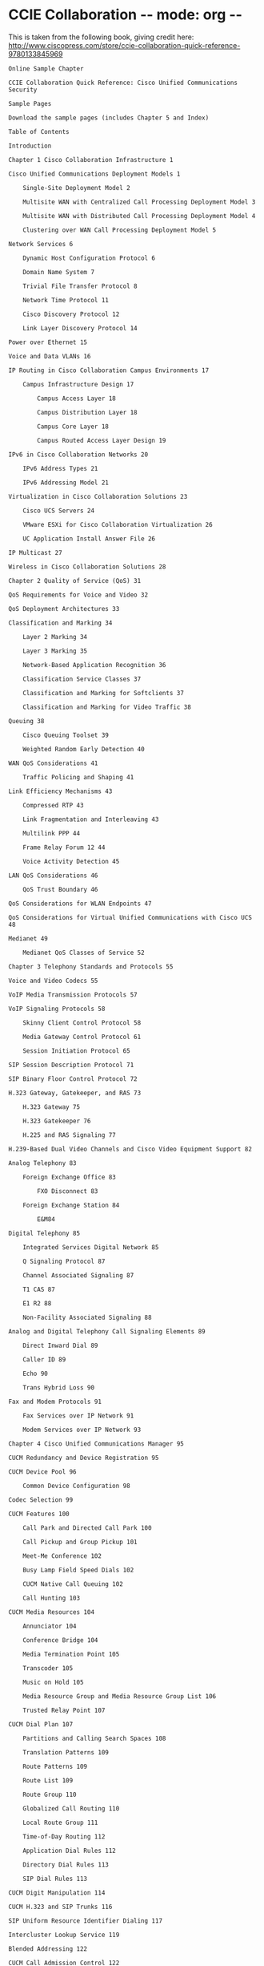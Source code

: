 * CCIE Collaboration -*- mode: org -*-
# COMMENT to be review and taken as a baseline for a learning overview
This is  taken from the following book, giving credit here:
http://www.ciscopress.com/store/ccie-collaboration-quick-reference-9780133845969
#+BEGIN_SRC text
Online Sample Chapter

CCIE Collaboration Quick Reference: Cisco Unified Communications Security

Sample Pages

Download the sample pages (includes Chapter 5 and Index)

Table of Contents

Introduction

Chapter 1 Cisco Collaboration Infrastructure 1

Cisco Unified Communications Deployment Models 1

    Single-Site Deployment Model 2

    Multisite WAN with Centralized Call Processing Deployment Model 3

    Multisite WAN with Distributed Call Processing Deployment Model 4

    Clustering over WAN Call Processing Deployment Model 5

Network Services 6

    Dynamic Host Configuration Protocol 6

    Domain Name System 7

    Trivial File Transfer Protocol 8

    Network Time Protocol 11

    Cisco Discovery Protocol 12

    Link Layer Discovery Protocol 14

Power over Ethernet 15

Voice and Data VLANs 16

IP Routing in Cisco Collaboration Campus Environments 17

    Campus Infrastructure Design 17

        Campus Access Layer 18

        Campus Distribution Layer 18

        Campus Core Layer 18

        Campus Routed Access Layer Design 19

IPv6 in Cisco Collaboration Networks 20

    IPv6 Address Types 21

    IPv6 Addressing Model 21

Virtualization in Cisco Collaboration Solutions 23

    Cisco UCS Servers 24

    VMware ESXi for Cisco Collaboration Virtualization 26

    UC Application Install Answer File 26

IP Multicast 27

Wireless in Cisco Collaboration Solutions 28

Chapter 2 Quality of Service (QoS) 31

QoS Requirements for Voice and Video 32

QoS Deployment Architectures 33

Classification and Marking 34

    Layer 2 Marking 34

    Layer 3 Marking 35

    Network-Based Application Recognition 36

    Classification Service Classes 37

    Classification and Marking for Softclients 37

    Classification and Marking for Video Traffic 38

Queuing 38

    Cisco Queuing Toolset 39

    Weighted Random Early Detection 40

WAN QoS Considerations 41

    Traffic Policing and Shaping 41

Link Efficiency Mechanisms 43

    Compressed RTP 43

    Link Fragmentation and Interleaving 43

    Multilink PPP 44

    Frame Relay Forum 12 44

    Voice Activity Detection 45

LAN QoS Considerations 46

    QoS Trust Boundary 46

QoS Considerations for WLAN Endpoints 47

QoS Considerations for Virtual Unified Communications with Cisco UCS 48

Medianet 49

    Medianet QoS Classes of Service 52

Chapter 3 Telephony Standards and Protocols 55

Voice and Video Codecs 55

VoIP Media Transmission Protocols 57

VoIP Signaling Protocols 58

    Skinny Client Control Protocol 58

    Media Gateway Control Protocol 61

    Session Initiation Protocol 65

SIP Session Description Protocol 71

SIP Binary Floor Control Protocol 72

H.323 Gateway, Gatekeeper, and RAS 73

    H.323 Gateway 75

    H.323 Gatekeeper 76

    H.225 and RAS Signaling 77

H.239-Based Dual Video Channels and Cisco Video Equipment Support 82

Analog Telephony 83

    Foreign Exchange Office 83

        FXO Disconnect 83

    Foreign Exchange Station 84

        E&M84

Digital Telephony 85

    Integrated Services Digital Network 85

    Q Signaling Protocol 87

    Channel Associated Signaling 87

    T1 CAS 87

    E1 R2 88

    Non-Facility Associated Signaling 88

Analog and Digital Telephony Call Signaling Elements 89

    Direct Inward Dial 89

    Caller ID 89

    Echo 90

    Trans Hybrid Loss 90

Fax and Modem Protocols 91

    Fax Services over IP Network 91

    Modem Services over IP Network 93

Chapter 4 Cisco Unified Communications Manager 95

CUCM Redundancy and Device Registration 95

CUCM Device Pool 96

    Common Device Configuration 98

Codec Selection 99

CUCM Features 100

    Call Park and Directed Call Park 100

    Call Pickup and Group Pickup 101

    Meet-Me Conference 102

    Busy Lamp Field Speed Dials 102

    CUCM Native Call Queuing 102

    Call Hunting 103

CUCM Media Resources 104

    Annunciator 104

    Conference Bridge 104

    Media Termination Point 105

    Transcoder 105

    Music on Hold 105

    Media Resource Group and Media Resource Group List 106

    Trusted Relay Point 107

CUCM Dial Plan 107

    Partitions and Calling Search Spaces 108

    Translation Patterns 109

    Route Patterns 109

    Route List 109

    Route Group 110

    Globalized Call Routing 110

    Local Route Group 111

    Time-of-Day Routing 112

    Application Dial Rules 112

    Directory Dial Rules 113

    SIP Dial Rules 113

CUCM Digit Manipulation 114

CUCM H.323 and SIP Trunks 116

SIP Uniform Resource Identifier Dialing 117

Intercluster Lookup Service 119

Blended Addressing 122

CUCM Call Admission Control 122

    Locations-Based CAC 123

    Enhanced LCAC 124

    Resource Reservation Protocol 126

    RSVP SIP Preconditions 128

CUCM-Based Call Recording and Silent Monitoring 129

CUCM Mobility 133

    Extension Mobility and Extension Mobility Cross Cluster 133

    Device Mobility 135

    Mobile Connect 136

    Mobile Voice Access 138

Service Advertisement Framework and Call Control Discovery 140

    SAF Architecture 140

    Call Control Discovery Service 142

Chapter 5 Cisco Unified Communications Security 145

Security Policy 145

Threats to Cisco Collaboration Networks 146

    Layer 1 Security 146

    Layer 2 Security 147

        Port Security 147

        DHCP Snooping 148

        Root Guard and BPDU Guard 149

        Dynamic ARP Inspection 149

        802.1x 149

    Layer 3 Security 151

        RFC 2827 Filtering 151

        IP Source Guard 151

        Unicast Reverse Path Forwarding 152

        Routing Protocols Security 152

        Router Hardening 152

     (Firewall) Security for Layers 4 Through 7 152

Firewall Traversal Mechanisms 153

    NAT Traversal 153

    IPsec Tunnels 154

    IP-Based ACLs 154

    Port-Based ACLs 154

Cisco ASA Proxy Features 155

Cisco VPN Phone 156

Application Layer Security 157

CUCM Security By Default 158

CUCM Security Modes 158

    CTL Client and CTL File 159

    Cisco Unified IP Phone Certificates 161

SRTP and TLS 161

Preventing Toll Fraud 162

    CUCM Class of Service 162

    Cisco Voice Gateway Toll-Fraud Prevention Application 163

    Voice Gateway Class of Restriction 164

    Cisco Unity Connection Restriction Rules 165

Chapter 6 Cisco Unity Connection 167

Cisco Unity Connection High Availability 167

Cisco Unity Connection Integration with CUCM and CUCME 168

    Cisco Unity Connection SCCP Voicemail Integration with CUCM 169

    Cisco Unity Connection SIP Voicemail Integration with CUCM 171

    Cisco Unity Connection SCCP Voicemail Integration with CUCME 172

    Cisco Unity Connection SIP Voicemail Integration with CUCME 174

Cisco Unity Connection Dial Plan 175

Call Handlers 176

    Cisco Unity Connection System Call Handlers 176

    Cisco Unity Connection Directory Handlers 178

    Cisco Unity Connection Interview Handlers 179

Cisco Unity Connection Single Inbox 180

Cisco Unity Connection Visual Voicemail 183

Voice Mail for Cisco Jabber 184

Cisco Unity Connection Voicemail Networking 186

    Intrasite Networking 187

    Intersite Networking 188

    Voice Profile for Internet Email (VPIM) Networking 189

Chapter 7 Cisco Unified IM and Presence 191

Cisco Unified Communications Manager IM and Presence Components 191

Cisco Unified CM IM and Presence Cluster 192

Cisco Unified CM IM and Presence Server Integration with CUCM 193

Cisco Jabber 197

Presence Federation 198

    Intradomain Federation 199

    Interdomain Federation 201

Presence Cloud Solutions 202

Group Chat and Compliance 204

    Group Chat 204

    Logging and Compliance 205

        Client-Side IM Logging (History) 205

        Server-Side IM Logging (Compliance) 206

Chapter 8 Cisco Unified Contact Center Express 209

Cisco UCCX Architecture 209

Cisco UCCX Components and Subsystems 210

UCCX ACD/ICD, IVR, and CTI Functions 211

    UCCX ACD Functions 211

    UCCX CTI Functions 213

    UCCX IVR Functions 213

UCCX Deployment Models 214

UCCX Call Flow 215

UCCX Integration with CUCM 216

UCCX Scripting Components 218

Chapter 9 Cisco IOS Unified Communications Applications 225

Cisco Unified Communications Manager Express 225

Basic Cisco Unified CME Setup 226

Cisco Unified CME—Based SCCP Phone Registration 227

Cisco Unified CME—Based SIP Phone Registration 229

Cisco Unified CME Single Number Reach 230

Survivable Remote Site Telephony 232

MGCP Fallback 236

Multicast Music on Hold in SRST 237

Cisco IOS Dial Plan 238

    Voice Translation Rules and Profiles 239

    Cisco IOS Dial-Peer Matching Logic 242

Cisco IOS Media Resources 244

    Cisco IOS DSP Management 244

    Cisco IOS Conferencing Resources 245

    Cisco IOS Transcoding Resources 246

Cisco Unified CME—Based Media Resources 246

    Cisco Unified CME Conferencing and Transcoding 246

Cisco IOS—Based Call Queuing 249

    Cisco Unified CME Basic Automatic Call Distribution 249

    Voice Hunt Groups 252

    Call Blast 253

Cisco Unity Express 254

Cisco Unified CME and CUE Integration 254

CUE Message Waiting Indicator 256

    Outcalling 256

     (SIP) Subscribe Notify 257

    Unsolicited Notify 257

CUE Web Inbox 258

CUE VoiceView Express 258

CUE Auto-Attendant 259

CUE Scripting 261

CUE Voice Profile for Internet Email 263

Cisco IOS Call Admission Control 266

    Local CAC 267

    Reservation-Based CAC 267

    Measurement-Based CAC 268

Cisco IOS CDR Accounting 268

    File Accounting 269

    Syslog-Based CDR Accounting 269

    RADIUS-Based CDR Accounting 269

Cisco Service Advertisement Framework and Call Control Discovery 270

Cisco Unified Border Element 272

    CUBE Redundancy 273

    CUBE SIP Profiles 277

    CUBE Early Offer and Delayed Offer 278

    CUBE DTMF Interworking 279

    CUBE Mid-Call Signaling 281

Chapter 10 Cisco Collaboration Network Management 283

CUCM Serviceability and OS Administration 283

    CUCM Database Replication 283

    CUCM Service Activation 284

CUCM Call Detail Records and Call Management Records 288

CUCM Disaster Recovery 289

User Management 290

Cisco EnergyWise 292

9780133845969    TOC   4/30/2014


#+END_SRC
